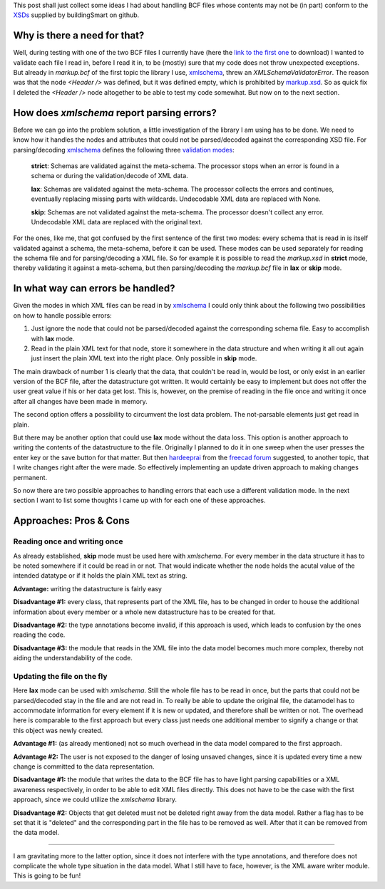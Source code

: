 .. title: Handling Non-Conform BCF Files
.. slug: handling-non-conform-bcf-files
.. date: 2019-06-01 07:50:16 UTC
.. tags: bcf, schema, xml
.. category: 
.. link: 
.. description: 
.. type: text

.. _`XSDs`: https://github.com/buildingSMART/BCF-XML/tree/master/Schemas
.. _`link to the first one`: https://www.bimcollab.com/Files/Example-Projects/BIMcollab_Example_project_Issues-bcfzip.aspx
.. _`xmlschema`: https://pypi.org/project/xmlschema/
.. _`markup.xsd`: https://github.com/buildingSMART/BCF-XML/blob/master/Schemas/markup.xsd
.. _`validation modes`: https://xmlschema.readthedocs.io/en/latest/usage.html#xsd-validation-modes
.. _`hardeeprai`: https://forum.freecadweb.org/memberlist.php?mode=viewprofile&u=255
.. _`freecad forum`: https://forum.freecadweb.org/

This post shall just collect some ideas I had about handling BCF files whose
contents may not be (in part) conform to the `XSDs`_ supplied by buildingSmart on
github.

_________________________________
Why is there a need for that?
_________________________________

Well, during testing with one of the two BCF files I currently have (here the
`link to the first one`_ to download) I wanted to validate each file I read in,
before I read it in, to be (mostly) sure that my code does not throw unexpected
exceptions. But already in `markup.bcf` of the first topic the library I use,
`xmlschema`_, threw an `XMLSchemaValidatorError`. The reason was that the node
`<Header />` was defined, but it was defined empty, which is prohibited by
`markup.xsd`_. So as quick fix I deleted the `<Header />` node altogether to be
able to test my code somewhat. But now on to the next section.

__________________________________________________________________
How does `xmlschema` report parsing errors?
__________________________________________________________________

Before we can go into the problem solution, a little investigation of the
library I am using has to be done. We need to know how it handles the nodes and
attributes that could not be parsed/decoded against the corresponding XSD
file.
For parsing/decoding `xmlschema`_ defines the following three `validation
modes`_:

  **strict**: Schemas are validated against the meta-schema. The processor stops
  when an error is found in a schema or during the validation/decode of XML
  data.

  **lax**: Schemas are validated against the meta-schema. The processor collects
  the errors and continues, eventually replacing missing parts with wildcards.
  Undecodable XML data are replaced with None.

  **skip**: Schemas are not validated against the meta-schema. The processor
  doesn't collect any error. Undecodable XML data are replaced with the original
  text.

For the ones, like me, that got confused by the first sentence of the first two modes:
every schema that is read in is itself validated against a schema, the
meta-schema, before it can be used. These modes can be used separately for
reading the schema file and for parsing/decoding a XML file. So for example it
is possible to read the `markup.xsd` in **strict** mode, thereby validating it
against a meta-schema, but then parsing/decoding the `markup.bcf` file in
**lax** or **skip** mode. 


__________________________________
In what way can errors be handled?
__________________________________

Given the modes in which XML files can be read in by `xmlschema`_ I could only
think about the following two possibilities on how to handle possible errors:

1. Just ignore the node that could not be parsed/decoded against the
   corresponding schema file. Easy to accomplish with **lax** mode.
2. Read in the plain XML text for that node, store it somewhere in the data
   structure and when writing it all out again just insert the plain XML text into
   the right place. Only possible in **skip** mode. 

The main drawback of number 1 is clearly that the data, that couldn't be read
in, would be lost, or only exist in an earlier version of the BCF file, after
the datastructure got written. It would certainly be easy to implement but does
not offer the user great value if his or her data get lost. This is, however, on
the premise of reading in the file once and writing it once after all changes
have been made in memory. 

The second option offers a possibility to circumvent the lost data problem. The
not-parsable elements just get read in plain.

But there may be another option that could use **lax** mode without the data
loss. This option is another approach to writing the contents of the
datastructure to the file. Originally I planned to do it in one sweep when the
user presses the enter key or the save button for that matter.  But then
`hardeeprai`_ from the `freecad forum`_ suggested, to another topic, that I
write changes right after the were made. So effectively implementing an update
driven approach to making changes permanent.

So now there are two possible approaches to handling errors that each use a
different validation mode. In the next section I want to list some thoughts I
came up with for each one of these approaches. 


__________________________________
Approaches: Pros & Cons
__________________________________

Reading once and writing once
.............................

As already established, **skip** mode must be used here with `xmlschema`. For
every member in the data structure it has to be noted somewhere if it could be
read in or not. That would indicate whether the node holds the acutal value of
the intended datatype or if it holds the plain XML text as string. 

**Advantage:** writing the datastructure is fairly easy

**Disadvantage #1:** every class, that represents part of the XML file, has to be
changed in order to house the additional information about every member or a
whole new datastructure has to be created for that. 

**Disadvantage #2:** the type annotations become invalid, if this approach is
used, which leads to confusion by the ones reading the code. 

**Disadvantage #3:** the module that reads in the XML file into the data model
becomes much more complex, thereby not aiding the understandability of the code.


Updating the file on the fly
.............................

Here **lax** mode can be used with `xmlschema`. Still the whole file has to be
read in once, but the parts that could not be parsed/decoded stay in the file and are
not read in. To really be able to update the original file, the datamodel has to
accommodate information for every element if it is new or updated, and therefore
shall be written or not. The overhead here is comparable to the first approach
but every class just needs one additional member to signify a change or that
this object was newly created. 

**Advantage #1:** (as already mentioned) not so much overhead in the data model
compared to the first approach. 

**Advantage #2:** The user is not exposed to the danger of losing unsaved
changes, since it is updated every time a new change is committed to the data
representation.

**Disadvantage #1:** the module that writes the data to the BCF file has to have
light parsing capabilities or a XML awareness respectively, in order to be able
to edit XML files directly. This does not have to be the case with the first
approach, since we could utilize the `xmlschema` library.

**Disadvantage #2:** Objects that get deleted must not be deleted right away
from the data model. Rather a flag has to be set that it is "deleted" and the
corresponding part in the file has to be removed as well. After that it can be
removed from the data model.

______________________________________

I am gravitating more to the latter option, since it does not interfere with the
type annotations, and therefore does not complicate the whole type situation
in the data model. What I still have to face, however, is the XML aware writer
module. This is going to be fun!
